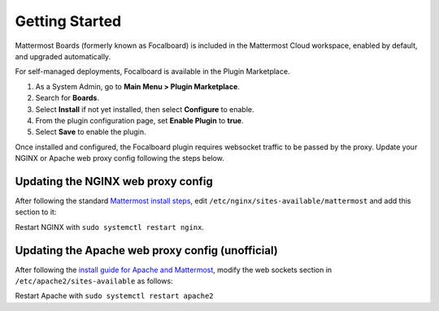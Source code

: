 Getting Started
===============

Mattermost Boards (formerly known as Focalboard) is included in the Mattermost Cloud workspace, enabled by default, and upgraded automatically.

For self-managed deployments, Focalboard is available in the Plugin Marketplace.

1. As a System Admin, go to **Main Menu > Plugin Marketplace**.
2. Search for **Boards**.
3. Select **Install** if not yet installed, then select **Configure** to enable.
4. From the plugin configuration page, set **Enable Plugin** to **true**.
5. Select **Save** to enable the plugin.

Once installed and configured, the Focalboard plugin requires websocket traffic to be passed by the proxy. Update your NGINX or Apache web proxy config following the steps below.

Updating the NGINX web proxy config
~~~~~~~~~~~~~~~~~~~~~~~~~~~~~~~~~~~

After following the standard `Mattermost install steps <https://docs.mattermost.com/install/install-ubuntu-1804.html#configuring-nginx-as-a-proxy-for-mattermost-server>`_, edit ``/etc/nginx/sites-available/mattermost`` and add this section to it:

.. codeblock:: bash

   location ~ /plugins/focalboard/ws/* {
       proxy_set_header Upgrade $http_upgrade;
       proxy_set_header Connection "upgrade";
       client_max_body_size 50M;
       proxy_set_header Host $http_host;
       proxy_set_header X-Real-IP $remote_addr;
       proxy_set_header X-Forwarded-For $proxy_add_x_forwarded_for;
       proxy_set_header X-Forwarded-Proto $scheme;
       proxy_set_header X-Frame-Options SAMEORIGIN;
       proxy_buffers 256 16k;
       proxy_buffer_size 16k;
       client_body_timeout 60;
       send_timeout 300;
       lingering_timeout 5;
       proxy_connect_timeout 90;
       proxy_send_timeout 300;
       proxy_read_timeout 90s;
       proxy_pass http://backend;
   }

Restart NGINX with ``sudo systemctl restart nginx``.

Updating the Apache web proxy config (unofficial)
~~~~~~~~~~~~~~~~~~~~~~~~~~~~~~~~~~~~~~~~~~~~~~~~

After following the `install guide for Apache and Mattermost <https://docs.mattermost.com/install/config-apache2.html#configuring-apache2-as-a-proxy-for-mattermost-server-unofficial>`_, modify the web sockets section in ``/etc/apache2/sites-available`` as follows:

.. codeblock:: bash

 # Set web sockets
  RewriteEngine On
  RewriteCond %{REQUEST_URI} /api/v[0-9]+/(users/)?websocket|/plugins/focalboard/ws/* [NC,OR]
  RewriteCond %{HTTP:UPGRADE} ^WebSocket$ [NC,OR]
  RewriteCond %{HTTP:CONNECTION} ^Upgrade$ [NC]
  RewriteRule .* ws://127.0.0.1:8065%{REQUEST_URI} [P,QSA,L]

Restart Apache with ``sudo systemctl restart apache2``
